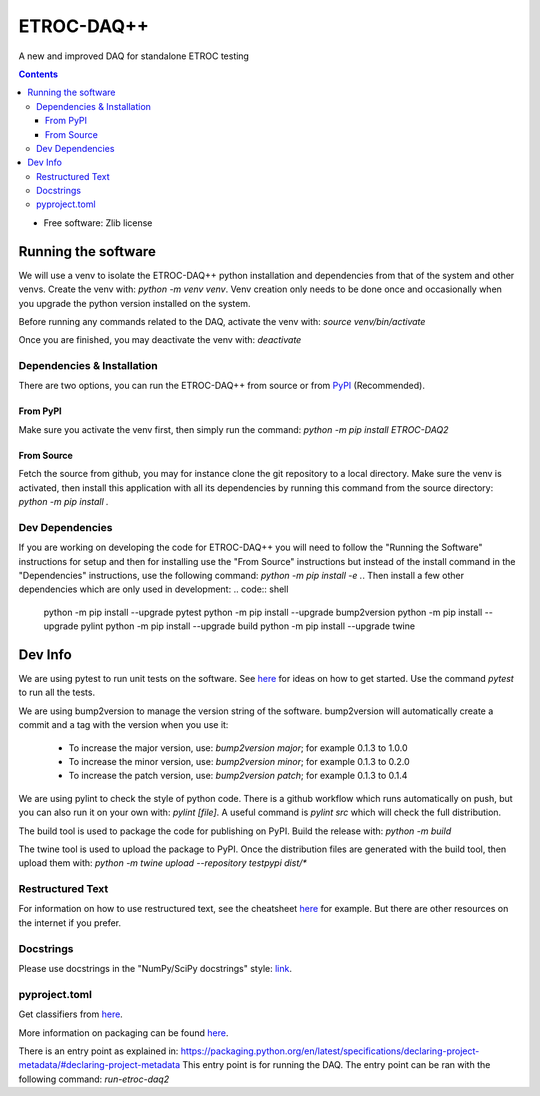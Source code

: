 """""""""""
ETROC-DAQ++
"""""""""""

A new and improved DAQ for standalone ETROC testing

.. contents:: Contents
   :depth: 3

* Free software: Zlib license

====================
Running the software
====================
We will use a venv to isolate the ETROC-DAQ++ python installation and dependencies from that of the system and other venvs. Create the venv with: `python -m venv venv`. Venv creation only needs to be done once and occasionally when you upgrade the python version installed on the system.

Before running any commands related to the DAQ, activate the venv with: `source venv/bin/activate`

Once you are finished, you may deactivate the venv with: `deactivate`

---------------------------
Dependencies & Installation
---------------------------
There are two options, you can run the ETROC-DAQ++ from source or from `PyPI <https://pypi.org/>`_ (Recommended).

From PyPI
---------
Make sure you activate the venv first, then simply run the command: `python -m pip install ETROC-DAQ2`

From Source
-----------
Fetch the source from github, you may for instance clone the git repository to a local directory.
Make sure the venv is activated, then install this application with all its dependencies by running this command from the source directory: `python -m pip install .`

----------------
Dev Dependencies
----------------
If you are working on developing the code for ETROC-DAQ++ you will need to follow the "Running the Software" instructions for setup and then for installing use the "From Source" instructions but instead of the install command in the "Dependencies" instructions, use the following command: `python -m pip install -e .`.
Then install a few other dependencies which are only used in development:
.. code:: shell
  python -m pip install --upgrade pytest
  python -m pip install --upgrade bump2version
  python -m pip install --upgrade pylint
  python -m pip install --upgrade build
  python -m pip install --upgrade twine

========
Dev Info
========
We are using pytest to run unit tests on the software.
See `here <https://docs.pytest.org/en/7.4.x/getting-started.html>`_ for ideas on how to get started.
Use the command `pytest` to run all the tests.

We are using bump2version to manage the version string of the software.
bump2version will automatically create a commit and a tag with the version when you use it:
  * To increase the major version, use: `bump2version major`; for example 0.1.3 to 1.0.0
  * To increase the minor version, use: `bump2version minor`; for example 0.1.3 to 0.2.0
  * To increase the patch version, use: `bump2version patch`; for example 0.1.3 to 0.1.4

We are using pylint to check the style of python code.
There is a github workflow which runs automatically on push, but you can also run it on your own with: `pylint [file]`.
A useful command is `pylint src` which will check the full distribution.

The build tool is used to package the code for publishing on PyPI.
Build the release with: `python -m build`

The twine tool is used to upload the package to PyPI.
Once the distribution files are generated with the build tool, then upload them with: `python -m twine upload --repository testpypi dist/*`

-----------------
Restructured Text
-----------------
For information on how to use restructured text, see the cheatsheet `here <https://github.com/DevDungeon/reStructuredText-Documentation-Reference>`_ for example.
But there are other resources on the internet if you prefer.

----------
Docstrings
----------
Please use docstrings in the "NumPy/SciPy docstrings" style: `link <https://numpydoc.readthedocs.io/en/latest/format.html>`_.

--------------
pyproject.toml
--------------
Get classifiers from `here <https://pypi.org/classifiers/>`_.

More information on packaging can be found `here <https://packaging.python.org/en/latest/tutorials/packaging-projects/>`_.

There is an entry point as explained in: https://packaging.python.org/en/latest/specifications/declaring-project-metadata/#declaring-project-metadata
This entry point is for running the DAQ.
The entry point can be ran with the following command: `run-etroc-daq2`
